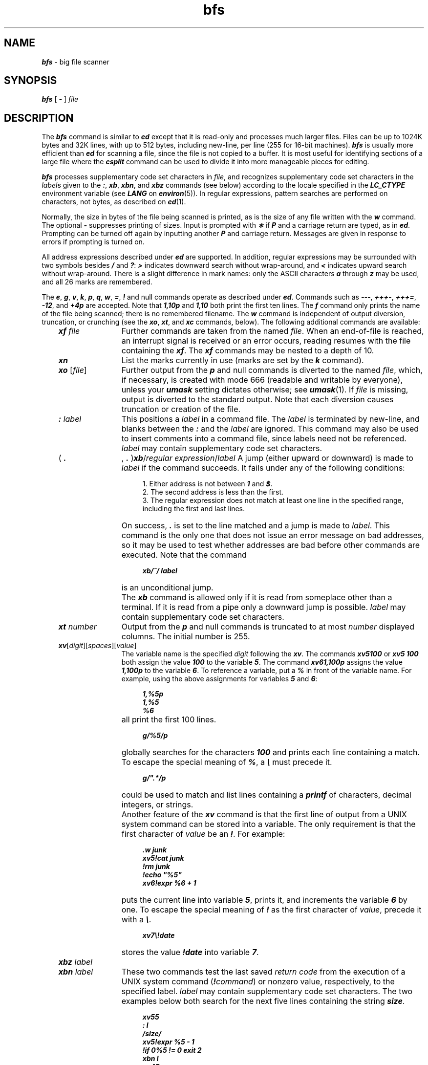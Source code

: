 .\" Copyright 1991 UNIX System Laboratories, Inc.
.\" Copyright 1989, 1990 AT&T
.nr X
.if \nX=0 .ds x} bfs 1 "Directory and File Management Utilities" "\&"
.TH \*(x}
.SH NAME
\f4bfs\f1 \- big file scanner
.SH SYNOPSIS
.nf
\f4bfs\f1 [ \f4\-\f1 ] \f2file\f1
.fi
.SH DESCRIPTION
The
\f4bfs\fP
command
is similar to
\f4ed\fP
except that it is read-only
and processes much larger files.
Files can be up to 1024K bytes and
32K lines, with up to 512 bytes, including new-line, per line (255 for 16-bit machines).
\f4bfs\fP
is usually more efficient than
\f4ed\fP
for scanning a file,
since the file is not copied to a buffer.
It is most useful for identifying sections of
a large file where the
\f4csplit\fP command
can be used to divide it into more manageable pieces for editing.
.P
\f4bfs\fP processes supplementary code set characters in \f2file\fP,
and recognizes supplementary code set
characters in the \f2label\fPs given to the
\f4:\fP, \f4xb\fP, \f4xbn\fP, and \f4xbz\fP commands (see below)
according to the locale specified in the \f4LC_CTYPE\fP environment variable
(see \f4LANG\fP on \f4environ\fP(5)).
In regular expressions, pattern searches are performed
on characters, not bytes, as described on \f4ed\f1(1).
.PP
Normally,
the size in bytes of the file being scanned is printed,
as is the size of any file written with the
\f4w\f1
command.
The optional
\f4\-\f1
suppresses printing of sizes.
Input is prompted with
\f4\(**\f1
if
\f4P\f1
and a carriage return are typed, as in
\f4ed\fP.
Prompting can be turned off again by
inputting another
\f4P\f1
and carriage
return.
Messages are given in response
to errors if prompting is turned on.
.PP
All address expressions described under
\f4ed\fP
are supported.
In addition, regular expressions may be surrounded with two
symbols besides
\f4/\f1
and
\f4?\f1:
\f4>\f1
indicates
downward search without wrap-around,
and
\f4<\f1
indicates upward search without wrap-around.
There is a slight difference in mark names: only the ASCII characters
\f4a\f1
through
\f4z\f1
may be used,
and all 26 marks are remembered.
.PP
The
\f4e\f1,
\f4g\f1,
\f4v\f1,
\f4k\f1,
\f4p\f1,
\f4q\f1,
\f4w\f1,
\f4=\f1,
\f4!\f1
and null
commands operate
as described under
\f4ed\fP.
Commands such as \f4\-\-\-\fP, \f4+++\-\fP,
\f4+++=\fP, \f4\-12\fP, and \f4+4p\fP are accepted.
Note that \f41,10p\fP and \f41,10\fP both print
the first ten lines.
The
\f4f\f1
command only prints the name of the file being scanned;
there is no
remembered
filename.
The
\f4w\f1
command is independent of output diversion,
truncation, or crunching
(see the
\f4xo\f1,
\f4xt\f1,
and
\f4xc\f1
commands, below).
The following additional commands are available:
.RS 3
.TP 12
\f4xf\f2 file\f4\f1
Further commands are taken from the named
.IR file .
When an end-of-file is reached,
an interrupt signal is received or an error occurs,
reading resumes with the
file containing the
\f4xf\f1.
The
\f4xf\f1
commands may be nested to a depth of 10.
.TP
\f4xn\f1
List the marks currently in use (marks are set by the
\f4k\f1
command).
.TP
\f4xo\f2 \f1[\fPfile\f1]\fP\f4\f1
Further output from the
\f4p\f1
and null
commands is diverted to the named
.IR file ,
which, if necessary, is created with mode 666
(readable and writable by everyone),
unless your \f4umask\fP setting dictates otherwise; see
\f4umask\fP(1).
If
.I file
is missing, output is diverted to the standard output.
Note that each diversion causes truncation
or creation of the file.
.TP
\f4:\f2 label\f4\f1
This positions a
.I label
in a command file.
The
.I label
is terminated by new-line, and
blanks between the
\f4:\f1
and the
.I label
are ignored.
This command may also be used to insert comments
into a command file,
since labels need not be referenced.
\f2label\fP may contain supplementary code set characters.
.TP
( \f4.
\f1, \f4.
\f1)\f4xb\fP/\f2regular expression\fP/\f2label\f1
A jump (either upward or downward) is made to \f2label\fP if
the command succeeds.
It fails under any of the following conditions:
.sp .8v
.RS 16
.ne 5
1.
Either address is not between
\f41\f1
and
\f4$\f1.
.br
2.
The second address is less than the first.
.br
3.
The regular expression does not match at least one line
in the specified range, including the first and last lines.
.RE
.TP
\&
On success, \f4.\fP is set to the line matched and a jump
is made to \f2label\fP.
This command is the only one that does not issue an error
message on bad addresses, so it may be used to
test whether addresses are bad before other commands are executed.
Note that the command
.sp .8v
.RS 16
.ft 4
xb/^/ label
.ft 1
.RE
.IP ""
is an unconditional jump.
.TP
\&
The
\f4xb\f1
command is allowed only if
it is read from someplace other than a terminal.
If it is read from a pipe only a downward jump is possible.
\f2label\fP may contain supplementary code set characters.
.TP 12
\f4xt\f2 number\f1
Output from the
\f4p\f1
and null commands is
truncated to at most
.I number
displayed columns.
The initial number is 255.
.TP
\f4xv\f1[\f2digit\f1][\f2spaces\f1][\f2value\f1]
The variable name is the specified
.I digit
following the \f4xv\fP.
The commands
\f4xv5100\fP or \f4xv5 100\fP both
assign the value
\f4100\fP to the variable
\f45\f1.
The command
\f4xv61,100p\f1
assigns the value
\f41,100p\f1
to the variable
\f46\f1.
To reference a variable, put a
\f4%\f1
in front of the variable name.
For example, using the above assignments
for variables \f45\fP and \f46\fP:
.sp .8v
.RS 16
.ft 4
.nf
1,%5p
1,%5
%6
.fi
.ft 1
.RE
.TP 12
\&
all print the first 100 lines.
.sp .8v
.RS 16
.ft 4
g/%5/p
.ft 1
.RE
.TP 12
\&
globally searches for the characters \f4100\fP
and prints each line containing a match.
To escape the special meaning of
\f4%\f1,
a
\f4\e\f1
must
precede it.
.sp .8v
.RS 16
.ft 4
g/".*\[cds]/p
.ft 1
.RE
.TP 12
\&
could be used to match and list lines
containing a
\f4printf\fP
of characters, decimal integers, or strings.
.TP
\&
Another feature of the
\f4xv\f1
command is that the first line
of output from a UNIX system command can
be stored into a variable.
The only
requirement is that the first character
of
.I value
be an
\f4!\fP.
For example:
.br
.ne 1.25i
.sp .8v
.RS 16
.ft 4
.nf
\&.w junk
xv5!cat junk
!rm junk
!echo "%5"
xv6!expr %6 + 1
.fi
.ft 1
.RE
.TP 12
\&
puts the current line into variable \f45\fP,
prints it, and increments the variable \f46\fP by one.
To escape the special meaning of
\f4!\f1
as the
first character of
.IR value ,
precede it with a
\f4\e\fP.
.sp .8v
.RS 16
.ft 4
xv7\\!date
.ft 1
.RE
.TP 12
\&
stores the
value \f4!date\fP into
variable \f47\fP.
.TP
\f4xbz\f2 label\f4\f1
.TP
\f4xbn\f2 label\f4\f1
These two commands test the last saved
.I "return code"
from the execution of a
UNIX
system command
(\f4!\f2command\f1)
or nonzero value, respectively, to the
specified label.
\f2label\fP may contain supplementary code set characters.
The two examples below both
search for the next five lines containing
the string \f4size\f1.
.sp .8v
.RS 16
.ft 4
.nf
xv55
: l
/size/
xv5!expr %5 \- 1
!if 0%5 != 0 exit 2
xbn l
xv45
: l
/size/
xv4!expr %4 \- 1
!if 0%4 = 0 exit 2
xbz l
.fi
.ft 1
.RE
.TP 12
\f4xc\fP\ [\f2switch\fP]
If
.I switch
is \f41\fP, output from the
\f4p\f1
and null commands is crunched;
if
.I switch
is \f40\fP it is not.
Without an argument,
\f4xc\f1
reverses \f2switch\fP.
Initially \f2switch\fP is set for no crunching.
Crunched output has strings of tabs and blanks reduced
to one blank and blank lines suppressed.
.RE
.SH "SEE ALSO"
csplit(1),
ed(1),
umask(1),
regexp(5).
.SH DIAGNOSTICS
\f4?\f1
for errors in commands, if prompting is turned off.
Self-explanatory error messages when prompting is on.
.\"	@(#)bfs.1	6.2 of 9/2/83
